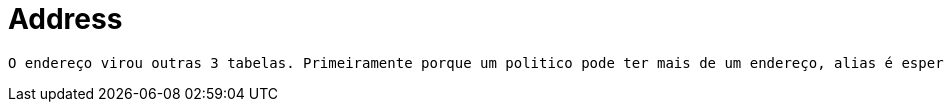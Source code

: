 [[address]]
= Address

 O endereço virou outras 3 tabelas. Primeiramente porque um politico pode ter mais de um endereço, alias é esperado isto. Segundo, foi feito uma tabela de cidade e estado. A tabela de país não foi feita para não prolongar ainda mais atividade, e o conceito inicial é apenas para políticos brasileiros.

[[address-general]]